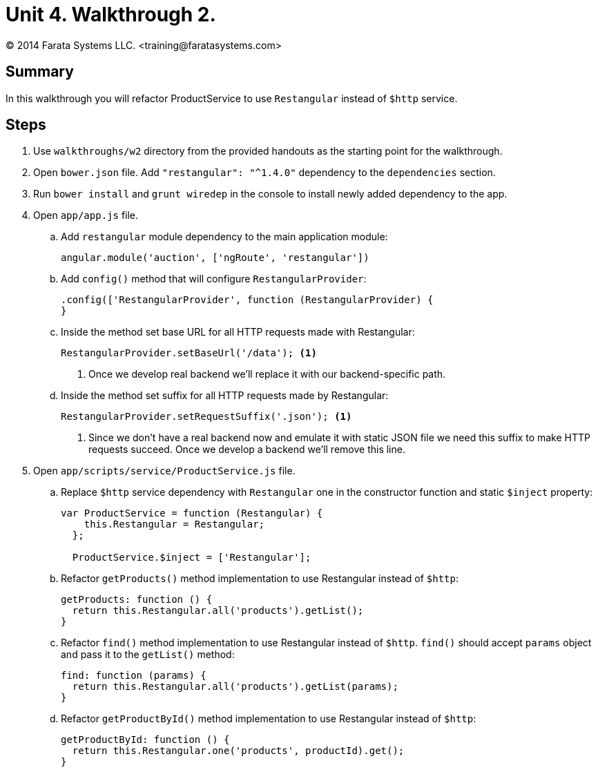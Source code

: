 = Unit 4. Walkthrough 2.
© 2014 Farata Systems LLC. <training@faratasystems.com>
:icons: font
:last-update-label!:
:sectanchors:
:idprefix:
:numbered!:
:source-highlighter: coderay


== Summary

In this walkthrough you will refactor ProductService to use `Restangular` instead of `$http` service.

== Steps

. Use `walkthroughs/w2` directory from the provided handouts as the starting point for the walkthrough.

. Open `bower.json` file. Add `"restangular": "^1.4.0"` dependency to the `dependencies` section.

. Run `bower install` and `grunt wiredep` in the console to install newly added dependency to the app.

. Open `app/app.js` file.
[style="upperalpha"]
.. Add `restangular` module dependency to the main application module:
+
[source,js]
----
angular.module('auction', ['ngRoute', 'restangular'])
----

.. Add `config()` method that will configure `RestangularProvider`:
+
[source,js]
----
.config(['RestangularProvider', function (RestangularProvider) {
}
----

.. Inside the method set base URL for all HTTP requests made with Restangular:
+
[source,js]
----
RestangularProvider.setBaseUrl('/data'); <1>
----
<1> Once we develop real backend we'll replace it with our backend-specific path.

.. Inside the method set suffix for all HTTP requests made by Restangular:
+
[source,js]
----
RestangularProvider.setRequestSuffix('.json'); <1>
----
<1> Since we don't have a real backend now and emulate it with static JSON file we need this suffix to make HTTP requests succeed. Once we develop a backend we'll remove this line.


. Open `app/scripts/service/ProductService.js` file.
[style="upperalpha"]
.. Replace `$http` service dependency with `Restangular` one in the constructor function and static `$inject` property:
+
[source,js]
----
var ProductService = function (Restangular) {
    this.Restangular = Restangular;
  };

  ProductService.$inject = ['Restangular'];
----

.. Refactor `getProducts()` method implementation to use Restangular instead of `$http`:
+
[source,js]
----
getProducts: function () {
  return this.Restangular.all('products').getList();
}
----

.. Refactor `find()` method implementation to use Restangular instead of `$http`. `find()` should accept `params` object and pass it to the `getList()` method:
+
[source,js]
----
find: function (params) {
  return this.Restangular.all('products').getList(params);
}
----

.. Refactor `getProductById()` method implementation to use Restangular instead of `$http`:
+
[source,js]
----
getProductById: function () {
  return this.Restangular.one('products', productId).get();
}
----
